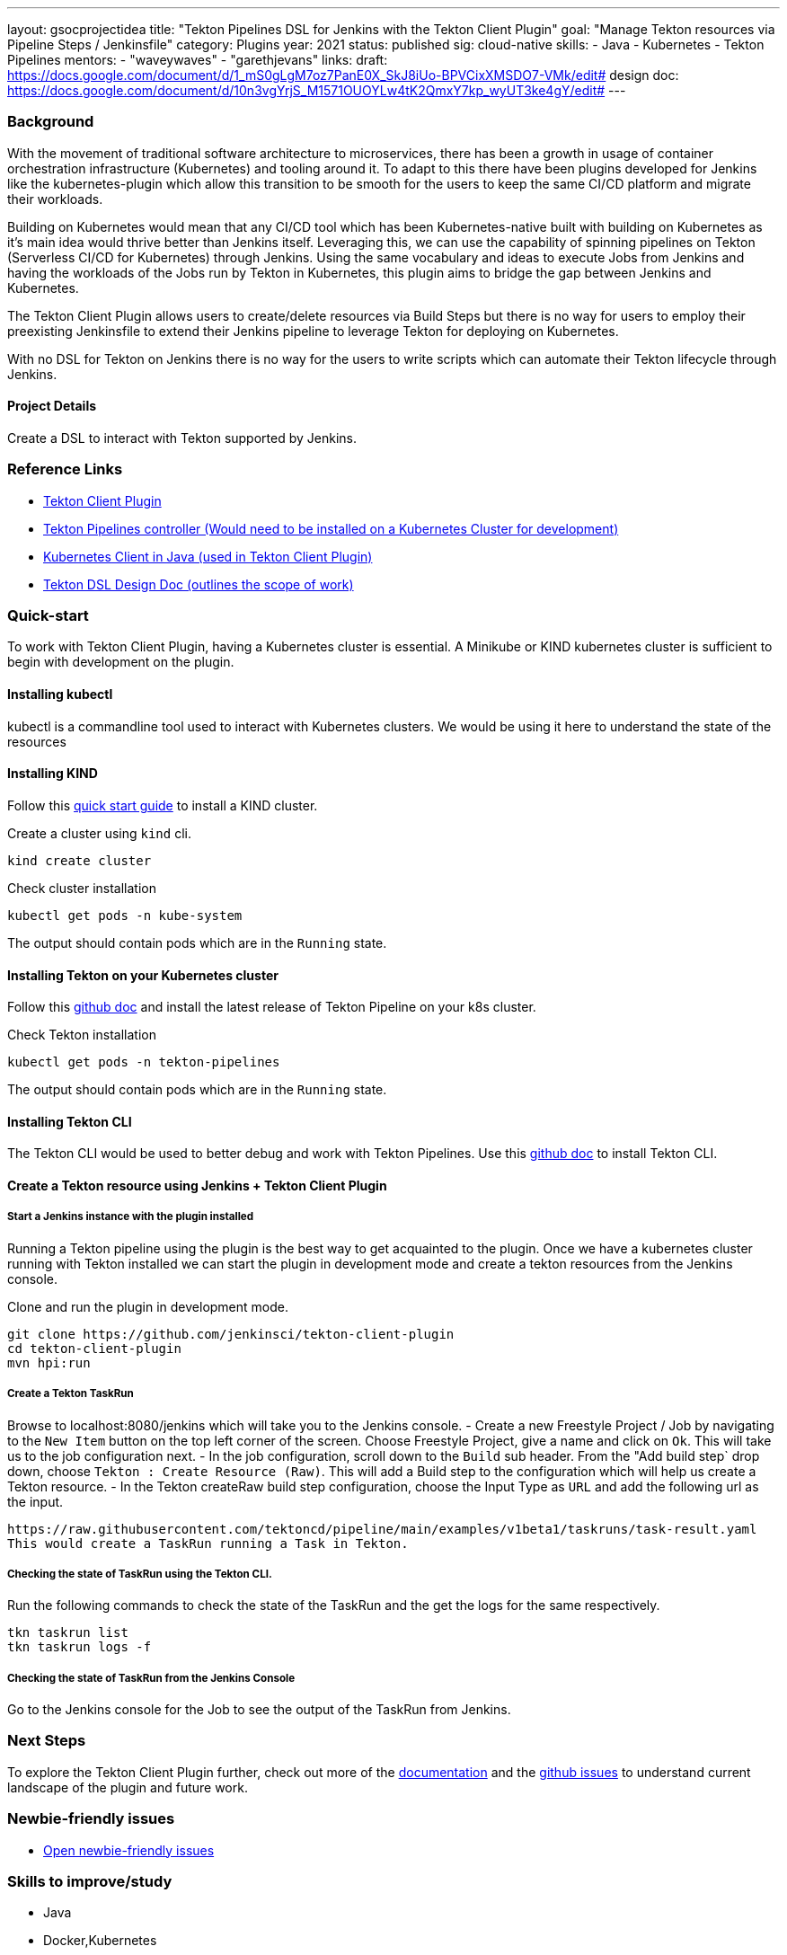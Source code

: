 ---
layout: gsocprojectidea
title: "Tekton Pipelines DSL for Jenkins with the Tekton Client Plugin"
goal: "Manage Tekton resources via Pipeline Steps / Jenkinsfile"
category: Plugins
year: 2021
status: published
sig: cloud-native
skills:
- Java
- Kubernetes
- Tekton Pipelines
mentors:
- "waveywaves"
- "garethjevans"
links:
  draft: https://docs.google.com/document/d/1_mS0gLgM7oz7PanE0X_SkJ8iUo-BPVCixXMSDO7-VMk/edit#
  design doc: https://docs.google.com/document/d/10n3vgYrjS_M1571OUOYLw4tK2QmxY7kp_wyUT3ke4gY/edit#
---

=== Background
With the movement of traditional software architecture to microservices, there has been a growth in usage of container orchestration infrastructure (Kubernetes) and tooling around it. To adapt to this there have been plugins developed for Jenkins like the kubernetes-plugin which allow this transition to be smooth for the users to keep the same CI/CD platform and migrate their workloads.

Building on Kubernetes would mean that any CI/CD tool which has been Kubernetes-native built with building on Kubernetes as it’s main idea would thrive better than Jenkins itself. Leveraging this, we can use the capability of spinning pipelines on Tekton (Serverless CI/CD for Kubernetes) through Jenkins. Using the same vocabulary and ideas to execute Jobs from Jenkins and having the workloads of the Jobs run by Tekton in Kubernetes, this plugin aims to bridge the gap between Jenkins and Kubernetes.

The Tekton Client Plugin allows users to create/delete resources via Build Steps but there is no way for users to employ their preexisting Jenkinsfile to extend their Jenkins pipeline to leverage Tekton for deploying on Kubernetes.

With no DSL for Tekton on Jenkins there is no way for the users to write scripts which can automate their Tekton lifecycle through Jenkins.

==== Project Details
Create a DSL to interact with Tekton supported by Jenkins. 

=== Reference Links

* link:https://github.com/jenkinsci/tekton-client-plugin[Tekton Client Plugin]
* link:https://github.com/tektoncd/pipeline[Tekton Pipelines controller (Would need to be installed on a Kubernetes Cluster for development)]
* link:https://github.com/fabric8io/kubernetes-client[Kubernetes Client in Java (used in Tekton Client Plugin)]
* link:https://docs.google.com/document/d/10n3vgYrjS_M1571OUOYLw4tK2QmxY7kp_wyUT3ke4gY/edit#[Tekton DSL Design Doc (outlines the scope of work)]


=== Quick-start
To work with Tekton Client Plugin, having a Kubernetes cluster is essential.
A Minikube or KIND kubernetes cluster is sufficient to begin with development on the plugin.

==== Installing kubectl

kubectl is a commandline tool used to interact with Kubernetes clusters. We would be using it here to understand the state of the resources 


==== Installing KIND

Follow this link:https://kind.sigs.k8s.io/docs/user/quick-start/[quick start guide] to install a KIND cluster.

Create a cluster using `kind` cli.
[source,bash]
kind create cluster

Check cluster installation
[source,bash]
kubectl get pods -n kube-system

The output should contain pods which are in the `Running` state.

==== Installing Tekton on your Kubernetes cluster

Follow this link:https://github.com/tektoncd/pipeline/blob/main/docs/install.md#installing-tekton-pipelines-on-kubernetes[github doc] and install the latest release of Tekton Pipeline on your k8s cluster.

Check Tekton installation
[source,bash]
kubectl get pods -n tekton-pipelines

The output should contain pods which are in the `Running` state.

==== Installing Tekton CLI 

The Tekton CLI would be used to better debug and work with Tekton Pipelines.
Use this link:https://github.com/tektoncd/cli#installing-tkn[github doc] to install Tekton CLI.

==== Create a Tekton resource using Jenkins + Tekton Client Plugin

===== Start a Jenkins instance with the plugin installed

Running a Tekton pipeline using the plugin is the best way to get acquainted to the plugin.
Once we have a kubernetes cluster running with Tekton installed we can start the plugin in development mode and create a tekton resources from the Jenkins console.

Clone and run the plugin in development mode.
[source,bash]
git clone https://github.com/jenkinsci/tekton-client-plugin
cd tekton-client-plugin
mvn hpi:run

===== Create a Tekton TaskRun 

Browse to localhost:8080/jenkins which will take you to the Jenkins console.
- Create a new Freestyle Project / Job by navigating to the `New Item` button on the top left corner of the screen. Choose Freestyle Project, give a name and click on `Ok`. This will take us to the job configuration next.
- In the job configuration, scroll down to the `Build` sub header. From the "Add build step` drop down, choose `Tekton : Create Resource (Raw)`. This will add a Build step to the configuration which will help us create a Tekton resource.
- In the Tekton createRaw build step configuration, choose the Input Type as `URL` and add the following url as the input.
[source,bash]
https://raw.githubusercontent.com/tektoncd/pipeline/main/examples/v1beta1/taskruns/task-result.yaml
This would create a TaskRun running a Task in Tekton.

===== Checking the state of TaskRun using the Tekton CLI.

Run the following commands to check the state of the TaskRun and the get the logs for the same respectively.
[source,bash]
tkn taskrun list
tkn taskrun logs -f

===== Checking the state of TaskRun from the Jenkins Console

Go to the Jenkins console for the Job to see the output of the TaskRun from Jenkins.

=== Next Steps

To explore the Tekton Client Plugin further, check out more of the link:https://github.com/jenkinsci/tekton-client-plugin/tree/master/docs[documentation] and the link:https://github.com/jenkinsci/tekton-client-plugin/issues[github issues] to understand current landscape of the plugin and future work.

=== Newbie-friendly issues

* link:https://issues.jenkins.io/issues/?jql=labels%20%3D%20newbie-friendly%20AND%20status%20not%20in%20(Closed%2C%20Done%2C%20Resolved%2C%20%22Fixed%20but%20Unreleased%22)%20AND%20component%20%3D%20tekton-client-plugin%20AND%20project%20%3D%20JENKINS[Open newbie-friendly issues]

=== Skills to improve/study

* Java
* Docker,Kubernetes
* Jenkins
* Tekton Pipelines
